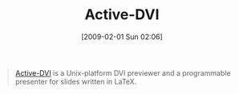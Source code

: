 #+POSTID: 1670
#+DATE: [2009-02-01 Sun 02:06]
#+OPTIONS: toc:nil num:nil todo:nil pri:nil tags:nil ^:nil TeX:nil
#+CATEGORY: Link
#+TAGS: LaTeX, TeX, Utility
#+TITLE: Active-DVI

#+BEGIN_QUOTE
  [[http://pauillac.inria.fr/activedvi/][Active-DVI]] is a Unix-platform DVI previewer and a programmable presenter for slides written in LaTeX.
#+END_QUOTE







